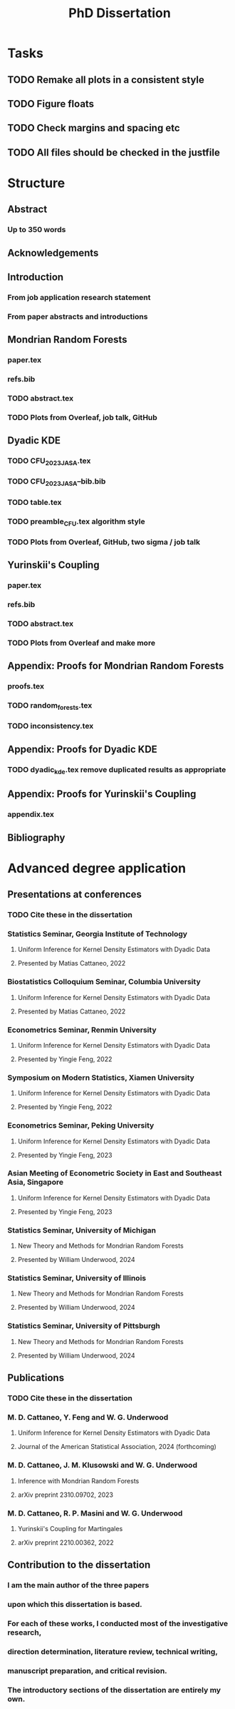 #+title: PhD Dissertation
* Tasks
** TODO Remake all plots in a consistent style
** TODO Figure floats
** TODO Check margins and spacing etc
** TODO All files should be checked in the justfile
* Structure
** Abstract
*** Up to 350 words
** Acknowledgements
** Introduction
*** From job application research statement
*** From paper abstracts and introductions
** Mondrian Random Forests
*** paper.tex
*** refs.bib
*** TODO abstract.tex
*** TODO Plots from Overleaf, job talk, GitHub
** Dyadic KDE
*** TODO CFU_2023_JASA.tex
*** TODO CFU_2023_JASA--bib.bib
*** TODO table.tex
*** TODO preamble_CFU.tex algorithm style
*** TODO Plots from Overleaf, GitHub, two sigma / job talk
** Yurinskii's Coupling
*** paper.tex
*** refs.bib
*** TODO abstract.tex
*** TODO Plots from Overleaf and make more
** Appendix: Proofs for Mondrian Random Forests
*** proofs.tex
*** TODO random_forests.tex
*** TODO inconsistency.tex
** Appendix: Proofs for Dyadic KDE
*** TODO dyadic_kde.tex remove duplicated results as appropriate
** Appendix: Proofs for Yurinskii's Coupling
*** appendix.tex
** Bibliography
* Advanced degree application
** Presentations at conferences
*** TODO Cite these in the dissertation
*** Statistics Seminar, Georgia Institute of Technology
**** Uniform Inference for Kernel Density Estimators with Dyadic Data
**** Presented by Matias Cattaneo, 2022
*** Biostatistics Colloquium Seminar, Columbia University
**** Uniform Inference for Kernel Density Estimators with Dyadic Data
**** Presented by Matias Cattaneo, 2022
*** Econometrics Seminar, Renmin University
**** Uniform Inference for Kernel Density Estimators with Dyadic Data
**** Presented by Yingie Feng, 2022
*** Symposium on Modern Statistics, Xiamen University
**** Uniform Inference for Kernel Density Estimators with Dyadic Data
**** Presented by Yingie Feng, 2022
*** Econometrics Seminar, Peking University
**** Uniform Inference for Kernel Density Estimators with Dyadic Data
**** Presented by Yingie Feng, 2023
*** Asian Meeting of Econometric Society in East and Southeast Asia, Singapore
**** Uniform Inference for Kernel Density Estimators with Dyadic Data
**** Presented by Yingie Feng, 2023
*** Statistics Seminar, University of Michigan
**** New Theory and Methods for Mondrian Random Forests
**** Presented by William Underwood, 2024
*** Statistics Seminar, University of Illinois
**** New Theory and Methods for Mondrian Random Forests
**** Presented by William Underwood, 2024
*** Statistics Seminar, University of Pittsburgh
**** New Theory and Methods for Mondrian Random Forests
**** Presented by William Underwood, 2024
** Publications
*** TODO Cite these in the dissertation
*** M. D. Cattaneo, Y. Feng and W. G. Underwood
**** Uniform Inference for Kernel Density Estimators with Dyadic Data
**** Journal of the American Statistical Association, 2024 (forthcoming)
*** M. D. Cattaneo, J. M. Klusowski and W. G. Underwood
**** Inference with Mondrian Random Forests
**** arXiv preprint 2310.09702, 2023
*** M. D. Cattaneo, R. P. Masini and W. G. Underwood
**** Yurinskii's Coupling for Martingales
**** arXiv preprint 2210.00362, 2022
** Contribution to the dissertation
*** I am the main author of the three papers
*** upon which this dissertation is based.
*** For each of these works, I conducted most of the investigative research,
*** direction determination, literature review, technical writing,
*** manuscript preparation, and critical revision.
*** The introductory sections of the dissertation are entirely my own.
